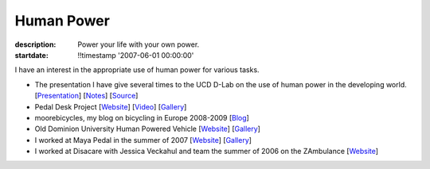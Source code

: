 ===========
Human Power
===========

:description: Power your life with your own power.
:startdate: !!timestamp '2007-06-01 00:00:00'

.. image:: {{ media_url('images/peanut-sheller.jpg') }}
   :class: img-rounded

I have an interest in the appropriate use of human power for various tasks.

- The presentation I have give several times to the UCD D-Lab on the use
  of human power in the developing world.
  [`Presentation <{{ media_url('docs/hppres.pdf') }}>`_]
  [`Notes <{{ media_url('docs/hppres-notes.pdf') }}>`_]
  [`Source <https://github.com/moorepants/HumanPowerPresentation>`_]
- Pedal Desk Project
  [`Website <http://moorepants.info/jkm/ped_desk.htm>`_]
  [`Video <http://youtu.be/KB3NkahC8DQ>`_]
  [`Gallery <https://picasaweb.google.com/moorepants/PedalDesk>`_]
- moorebicycles, my blog on bicycling in Europe 2008-2009
  [`Blog <http://moorebicycles.blogspot.com>`_]
- Old Dominion University Human Powered Vehicle
  [`Website <http://www.lions.odu.edu/~dlandman/hpv>`__]
  [`Gallery <https://picasaweb.google.com/moorepants/ODUHPV>`__]
- I worked at Maya Pedal in the summer of 2007
  [`Website <http://www.mayapedal.org>`__]
  [`Gallery <https://picasaweb.google.com/moorepants/Guatemala>`__]
- I worked at Disacare with Jessica Veckahul and team the summer of 2006 on the
  ZAmbulance [`Website <http://cadlab6.mit.edu/bike.ambulance>`__]
